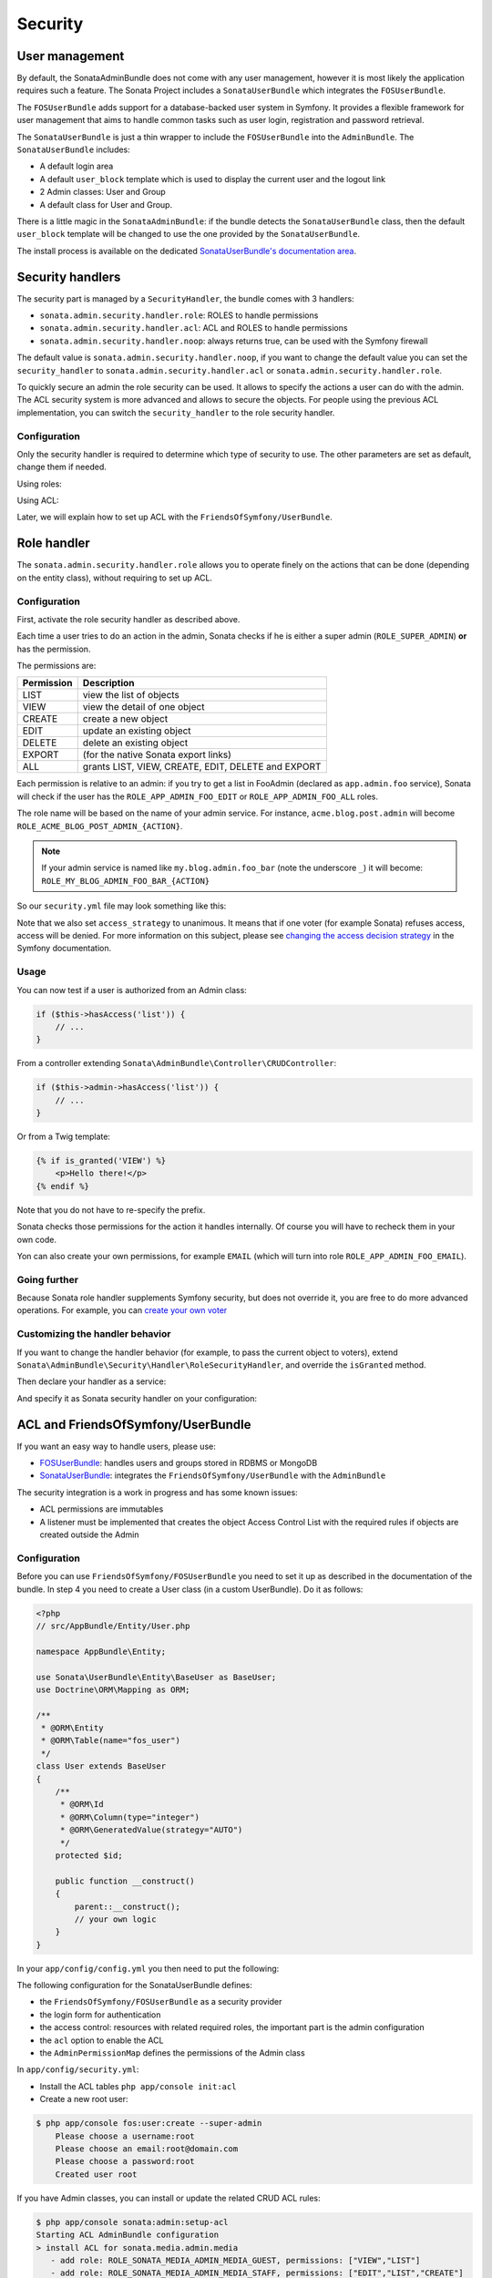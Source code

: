 Security
========

User management
---------------

By default, the SonataAdminBundle does not come with any user management,
however it is most likely the application requires such a feature. The Sonata
Project includes a ``SonataUserBundle`` which integrates the ``FOSUserBundle``.

The ``FOSUserBundle`` adds support for a database-backed user system in Symfony.
It provides a flexible framework for user management that aims to handle common
tasks such as user login, registration and password retrieval.

The ``SonataUserBundle`` is just a thin wrapper to include the ``FOSUserBundle``
into the ``AdminBundle``. The ``SonataUserBundle`` includes:

* A default login area
* A default ``user_block`` template which is used to display the current user
  and the logout link
* 2 Admin classes: User and Group
* A default class for User and Group.

There is a little magic in the ``SonataAdminBundle``: if the bundle detects the
``SonataUserBundle`` class, then the default ``user_block`` template will be
changed to use the one provided by the ``SonataUserBundle``.

The install process is available on the dedicated
`SonataUserBundle's documentation area`_.

Security handlers
-----------------

The security part is managed by a ``SecurityHandler``, the bundle comes with 3 handlers:

- ``sonata.admin.security.handler.role``: ROLES to handle permissions
- ``sonata.admin.security.handler.acl``: ACL and ROLES to handle permissions
- ``sonata.admin.security.handler.noop``: always returns true, can be used
  with the Symfony firewall

The default value is ``sonata.admin.security.handler.noop``, if you want to
change the default value you can set the ``security_handler`` to
``sonata.admin.security.handler.acl`` or ``sonata.admin.security.handler.role``.

To quickly secure an admin the role security can be used. It allows to specify
the actions a user can do with the admin. The ACL security system is more advanced
and allows to secure the objects. For people using the previous ACL
implementation, you can switch the ``security_handler`` to the role security handler.

Configuration
~~~~~~~~~~~~~

Only the security handler is required to determine which type of security to use.
The other parameters are set as default, change them if needed.

Using roles:

.. configuration-block::

    .. code-block:: yaml

        # app/config/config.yml

        sonata_admin:
            security:
                handler: sonata.admin.security.handler.role

Using ACL:

.. configuration-block::

    .. code-block:: yaml

        # app/config/config.yml

        sonata_admin:
            security:
                handler: sonata.admin.security.handler.acl

                # acl security information
                information:
                    GUEST:    [VIEW, LIST]
                    STAFF:    [EDIT, LIST, CREATE]
                    EDITOR:   [OPERATOR, EXPORT]
                    ADMIN:    [MASTER]

                # permissions not related to an object instance and also to be available when objects do not exist
                # the DELETE admin permission means the user is allowed to batch delete objects
                admin_permissions: [CREATE, LIST, DELETE, UNDELETE, EXPORT, OPERATOR, MASTER]

                # permission related to the objects
                object_permissions: [VIEW, EDIT, DELETE, UNDELETE, OPERATOR, MASTER, OWNER]

Later, we will explain how to set up ACL with the ``FriendsOfSymfony/UserBundle``.

Role handler
------------

The ``sonata.admin.security.handler.role`` allows you to operate finely on the
actions that can be done (depending on the entity class), without requiring to set up ACL.

Configuration
~~~~~~~~~~~~~

First, activate the role security handler as described above.

Each time a user tries to do an action in the admin, Sonata checks if he is
either a super admin (``ROLE_SUPER_ADMIN``) **or** has the permission.

The permissions are:

==========   ==================================================
Permission   Description
==========   ==================================================
LIST         view the list of objects
VIEW         view the detail of one object
CREATE       create a new object
EDIT         update an existing object
DELETE       delete an existing object
EXPORT       (for the native Sonata export links)
ALL          grants LIST, VIEW, CREATE, EDIT, DELETE and EXPORT
==========   ==================================================

Each permission is relative to an admin: if you try to get a list in FooAdmin (declared as ``app.admin.foo``
service), Sonata will check if the user has the ``ROLE_APP_ADMIN_FOO_EDIT`` or ``ROLE_APP_ADMIN_FOO_ALL`` roles.

The role name will be based on the name of your admin service. For instance, ``acme.blog.post.admin`` will become ``ROLE_ACME_BLOG_POST_ADMIN_{ACTION}``.

.. note::

    If your admin service is named like ``my.blog.admin.foo_bar`` (note the underscore ``_``) it will become: ``ROLE_MY_BLOG_ADMIN_FOO_BAR_{ACTION}``

So our ``security.yml`` file may look something like this:

.. configuration-block::

    .. code-block:: yaml

        # app/config/security.yml

        security:
            # ...
            role_hierarchy:

                # for convenience, I decided to gather Sonata roles here
                ROLE_SONATA_FOO_READER:
                    - ROLE_SONATA_ADMIN_DEMO_FOO_LIST
                    - ROLE_SONATA_ADMIN_DEMO_FOO_VIEW
                ROLE_SONATA_FOO_EDITOR:
                    - ROLE_SONATA_ADMIN_DEMO_FOO_CREATE
                    - ROLE_SONATA_ADMIN_DEMO_FOO_EDIT
                ROLE_SONATA_FOO_ADMIN:
                    - ROLE_SONATA_ADMIN_DEMO_FOO_DELETE
                    - ROLE_SONATA_ADMIN_DEMO_FOO_EXPORT

                # those are the roles I will use (less verbose)
                ROLE_STAFF:             [ROLE_USER, ROLE_SONATA_FOO_READER]
                ROLE_ADMIN:             [ROLE_STAFF, ROLE_SONATA_FOO_EDITOR, ROLE_SONATA_FOO_ADMIN]
                ROLE_SUPER_ADMIN:       [ROLE_ADMIN, ROLE_ALLOWED_TO_SWITCH]

                # you could alternatively use for an admin who has all rights
                ROLE_ALL_ADMIN:         [ROLE_STAFF, ROLE_SONATA_FOO_ALL]

            # set access_strategy to unanimous, else you may have unexpected behaviors
            access_decision_manager:
                strategy: unanimous

Note that we also set ``access_strategy`` to unanimous.
It means that if one voter (for example Sonata) refuses access, access will be denied.
For more information on this subject, please see `changing the access decision strategy`_
in the Symfony documentation.

Usage
~~~~~

You can now test if a user is authorized from an Admin class:

.. code-block:: php

    if ($this->hasAccess('list')) {
        // ...
    }

From a controller extending ``Sonata\AdminBundle\Controller\CRUDController``:

.. code-block:: php

    if ($this->admin->hasAccess('list')) {
        // ...
    }

Or from a Twig template:

.. code-block:: jinja

    {% if is_granted('VIEW') %}
        <p>Hello there!</p>
    {% endif %}

Note that you do not have to re-specify the prefix.

Sonata checks those permissions for the action it handles internally.
Of course you will have to recheck them in your own code.

Yon can also create your own permissions, for example ``EMAIL``
(which will turn into role ``ROLE_APP_ADMIN_FOO_EMAIL``).

Going further
~~~~~~~~~~~~~

Because Sonata role handler supplements Symfony security, but does not override it, you are free to do more advanced operations.
For example, you can `create your own voter`_

Customizing the handler behavior
~~~~~~~~~~~~~~~~~~~~~~~~~~~~~~~~

If you want to change the handler behavior (for example, to pass the current object to voters), extend
``Sonata\AdminBundle\Security\Handler\RoleSecurityHandler``, and override the ``isGranted`` method.

Then declare your handler as a service:

.. configuration-block::

    .. code-block:: xml

        <service id="app.security.handler.role" class="AppBundle\Security\Handler\RoleSecurityHandler" public="false">
            <argument type="service" id="security.context" on-invalid="null" />
            <argument type="collection">
                <argument>ROLE_SUPER_ADMIN</argument>
            </argument>
        </service>

And specify it as Sonata security handler on your configuration:

.. configuration-block::

    .. code-block:: yaml

        # app/config/config.yml

        sonata_admin:
            security:
                handler: app.security.handler.role

ACL and FriendsOfSymfony/UserBundle
-----------------------------------

If you want an easy way to handle users, please use:

- `FOSUserBundle <https://github.com/FriendsOfSymfony/FOSUserBundle>`_: handles
  users and groups stored in RDBMS or MongoDB
- `SonataUserBundle <https://github.com/sonata-project/SonataUserBundle>`_: integrates the
  ``FriendsOfSymfony/UserBundle`` with the ``AdminBundle``

The security integration is a work in progress and has some known issues:

- ACL permissions are immutables
- A listener must be implemented that creates the object Access Control List
  with the required rules if objects are created outside the Admin

Configuration
~~~~~~~~~~~~~

Before you can use ``FriendsOfSymfony/FOSUserBundle`` you need to set it up as
described in the documentation of the bundle. In step 4 you need to create a
User class (in a custom UserBundle). Do it as follows:

.. code-block:: php

    <?php
    // src/AppBundle/Entity/User.php

    namespace AppBundle\Entity;

    use Sonata\UserBundle\Entity\BaseUser as BaseUser;
    use Doctrine\ORM\Mapping as ORM;

    /**
     * @ORM\Entity
     * @ORM\Table(name="fos_user")
     */
    class User extends BaseUser
    {
        /**
         * @ORM\Id
         * @ORM\Column(type="integer")
         * @ORM\GeneratedValue(strategy="AUTO")
         */
        protected $id;

        public function __construct()
        {
            parent::__construct();
            // your own logic
        }
    }

In your ``app/config/config.yml`` you then need to put the following:

.. configuration-block::

    .. code-block:: yaml

        # app/config/config.yml

        fos_user:
            db_driver: orm
            firewall_name: main
            user_class: AppBundle\Entity\User

The following configuration for the SonataUserBundle defines:

- the ``FriendsOfSymfony/FOSUserBundle`` as a security provider
- the login form for authentication
- the access control: resources with related required roles, the important
  part is the admin configuration
- the ``acl`` option to enable the ACL
- the ``AdminPermissionMap`` defines the permissions of the Admin class

.. configuration-block::

    .. code-block:: yaml

        # src/AppBundle/Resources/config/services.yml

        parameters:

            # ...
            # Symfony 3 and above
            security.acl.permission.map:
              class: Sonata\AdminBundle\Security\Acl\Permission\AdminPermissionMap
            
            # optionally use a custom MaskBuilder
            #sonata.admin.security.mask.builder:
            #  class: Sonata\AdminBundle\Security\Acl\Permission\MaskBuilder
            
            
            # Symfony < 3
            #security.acl.permission.map.class: Sonata\AdminBundle\Security\Acl\Permission\AdminPermissionMap
            
            # optionally use a custom MaskBuilder
            #sonata.admin.security.mask.builder.class: Sonata\AdminBundle\Security\Acl\Permission\MaskBuilder

In ``app/config/security.yml``:

.. configuration-block::

    .. code-block:: yaml

        # app/config/security.yml

        security:
            providers:
                fos_userbundle:
                    id: fos_user.user_manager

            firewalls:
                main:
                    pattern:      .*
                    form-login:
                        provider:       fos_userbundle
                        login_path:     /login
                        use_forward:    false
                        check_path:     /login_check
                        failure_path:   null
                    logout:       true
                    anonymous:    true

            access_control:

                # The WDT has to be allowed to anonymous users to avoid requiring the login with the AJAX request
                - { path: ^/wdt/, role: IS_AUTHENTICATED_ANONYMOUSLY }
                - { path: ^/profiler/, role: IS_AUTHENTICATED_ANONYMOUSLY }

                # AsseticBundle paths used when using the controller for assets
                - { path: ^/js/, role: IS_AUTHENTICATED_ANONYMOUSLY }
                - { path: ^/css/, role: IS_AUTHENTICATED_ANONYMOUSLY }

                # URL of FOSUserBundle which need to be available to anonymous users
                - { path: ^/login$, role: IS_AUTHENTICATED_ANONYMOUSLY }
                - { path: ^/login_check$, role: IS_AUTHENTICATED_ANONYMOUSLY } # for the case of a failed login
                - { path: ^/user/new$, role: IS_AUTHENTICATED_ANONYMOUSLY }
                - { path: ^/user/check-confirmation-email$, role: IS_AUTHENTICATED_ANONYMOUSLY }
                - { path: ^/user/confirm/, role: IS_AUTHENTICATED_ANONYMOUSLY }
                - { path: ^/user/confirmed$, role: IS_AUTHENTICATED_ANONYMOUSLY }
                - { path: ^/user/request-reset-password$, role: IS_AUTHENTICATED_ANONYMOUSLY }
                - { path: ^/user/send-resetting-email$, role: IS_AUTHENTICATED_ANONYMOUSLY }
                - { path: ^/user/check-resetting-email$, role: IS_AUTHENTICATED_ANONYMOUSLY }
                - { path: ^/user/reset-password/, role: IS_AUTHENTICATED_ANONYMOUSLY }

                # Secured part of the site
                # This config requires being logged for the whole site and having the admin role for the admin part.
                # Change these rules to adapt them to your needs
                - { path: ^/admin/, role: ROLE_ADMIN }
                - { path: ^/.*, role: IS_AUTHENTICATED_ANONYMOUSLY }

            role_hierarchy:
                ROLE_ADMIN:       [ROLE_USER, ROLE_SONATA_ADMIN]
                ROLE_SUPER_ADMIN: [ROLE_ADMIN, ROLE_ALLOWED_TO_SWITCH]

            acl:
                connection: default

- Install the ACL tables ``php app/console init:acl``

- Create a new root user:

.. code-block:: bash

    $ php app/console fos:user:create --super-admin
        Please choose a username:root
        Please choose an email:root@domain.com
        Please choose a password:root
        Created user root

If you have Admin classes, you can install or update the related CRUD ACL rules:

.. code-block:: bash

    $ php app/console sonata:admin:setup-acl
    Starting ACL AdminBundle configuration
    > install ACL for sonata.media.admin.media
       - add role: ROLE_SONATA_MEDIA_ADMIN_MEDIA_GUEST, permissions: ["VIEW","LIST"]
       - add role: ROLE_SONATA_MEDIA_ADMIN_MEDIA_STAFF, permissions: ["EDIT","LIST","CREATE"]
       - add role: ROLE_SONATA_MEDIA_ADMIN_MEDIA_EDITOR, permissions: ["OPERATOR","EXPORT"]
       - add role: ROLE_SONATA_MEDIA_ADMIN_MEDIA_ADMIN, permissions: ["MASTER"]
    ... skipped ...

If you already have objects, you can generate the object ACL rules for each
object of an admin:

.. code-block:: bash

    $ php app/console sonata:admin:generate-object-acl

Optionally, you can specify an object owner, and step through each admin. See
the help of the command for more information.

If you try to access to the admin class you should see the login form, just
log in with the ``root`` user.

An Admin is displayed in the dashboard (and menu) when the user has the role
``LIST``. To change this override the ``showIn`` method in the Admin class.

Roles and Access control lists
~~~~~~~~~~~~~~~~~~~~~~~~~~~~~~
A user can have several roles when working with an application. Each Admin class
has several roles, and each role specifies the permissions of the user for the
``Admin`` class. Or more specifically, what the user can do with the domain object(s)
the ``Admin`` class is created for.

By default each ``Admin`` class contains the following roles, override the
property ``$securityInformation`` to change this:

- ``ROLE_SONATA_..._GUEST``
    a guest that is allowed to ``VIEW`` an object and a ``LIST`` of objects;
- ``ROLE_SONATA_..._STAFF``
    probably the biggest part of the users, a staff user  has the same permissions
    as guests and is additionally allowed to ``EDIT`` and ``CREATE`` new objects;
- ``ROLE_SONATA_..._EDITOR``
    an editor is granted all access and, compared to the staff users, is allowed to ``DELETE``;
- ``ROLE_SONATA_..._ADMIN``
    an administrative user is granted all access and on top of that, the user is allowed to grant other users access.

Owner:

- when an object is created, the currently logged in user is set as owner for
  that object and is granted all access for that object;
- this means the user owning the object is always allowed to ``DELETE`` the
  object, even when they only have the staff role.

Vocabulary used for Access Control Lists:

- **Role:** a user role;
- **ACL:** a list of access rules, the Admin uses 2 types;
- **Admin ACL:** created from the Security information of the Admin class
  for  each admin and shares the Access Control Entries that specify what
  the  user can do (permissions) with the admin;
- **Object ACL:** also created from the security information of the ``Admin``
  class however created for each object, it uses 2 scopes:

  - **Class-Scope:** the class scope contains the rules that are valid
    for all object of a certain class;
  - **Object-Scope:** specifies the owner;
- **Sid:** Security identity, an ACL role for the Class-Scope ACL and the
  user for the Object-Scope ACL;
- **Oid:** Object identity, identifies the ACL, for the admin ACL this is
  the admin code, for the object ACL this is the object id;
- **ACE:** a role (or sid) and its permissions;
- **Permission:** this tells what the user is allowed to do with the Object
  identity;
- **Bitmask:** a permission can have several bitmasks, each bitmask
  represents a permission. When permission ``VIEW`` is requested and it
  contains the ``VIEW`` and ``EDIT`` bitmask and the user only has the
  ``EDIT`` permission, then the permission ``VIEW`` is granted.
- **PermissionMap:** configures the bitmasks for each permission, to change
  the default mapping create a voter for the domain class of the Admin.

  There can be many voters that may have different permission maps. However,
  prevent that multiple voters vote on the same class with overlapping bitmasks.

See the cookbook article "`Advanced ACL concepts
<http://symfony.com/doc/current/cookbook/security/acl_advanced.html#pre-authorization-decisions.>`_"
for the meaning of the different permissions.

How is access granted?
~~~~~~~~~~~~~~~~~~~~~~

In the application the security context is asked if access is granted for a role
or a permission (``admin.isGranted``):

- **Token:** a token identifies a user between requests;
- **Voter:** sort of judge that returns whether access is granted or denied, if the
  voter should not vote for a case, it returns abstain;
- **AccessDecisionManager:** decides whether access is granted or denied according
  a specific strategy. It grants access if at least one (affirmative strategy),
  all (unanimous strategy) or more then half (consensus strategy) of the
  counted votes granted access;
- **RoleVoter:** votes for all attributes stating with ``ROLE_`` and grants
  access if the user has this role;
- **RoleHierarchyVoter:** when the role ``ROLE_SONATA_ADMIN`` is voted for,
  it also votes "granted" if the user has the role ``ROLE_SUPER_ADMIN``;
- **AclVoter:** grants access for the permissions of the ``Admin`` class if
  the user has the permission, the user has a permission that is included in
  the bitmasks of the permission requested to vote for or the user owns the
  object.

Create a custom voter or a custom permission map
~~~~~~~~~~~~~~~~~~~~~~~~~~~~~~~~~~~~~~~~~~~~~~~~

In some occasions you need to create a custom voter or a custom permission map
because for example you want to restrict access using extra rules:

- create a custom voter class that extends the ``AclVoter``

.. code-block:: php

    <?php
    // src/AppBundle/Security/Authorization/Voter/UserAclVoter.php

    namespace AppBundle\Security\Authorization\Voter;

    use FOS\UserBundle\Model\UserInterface;
    use Symfony\Component\Security\Core\Authentication\Token\TokenInterface;
    use Symfony\Component\Security\Acl\Voter\AclVoter;

    class UserAclVoter extends AclVoter
    {
        public function supportsClass($class)
        {
            // support the Class-Scope ACL for votes with the custom permission map
            // return $class === 'Sonata\UserBundle\Admin\Entity\UserAdmin' || is_subclass_of($class, 'FOS\UserBundle\Model\UserInterface');
            // if you use php >=5.3.7 you can check the inheritance with is_a($class, 'Sonata\UserBundle\Admin\Entity\UserAdmin');
            // support the Object-Scope ACL
            return is_subclass_of($class, 'FOS\UserBundle\Model\UserInterface');
        }

        public function supportsAttribute($attribute)
        {
            return $attribute === 'EDIT' || $attribute === 'DELETE';
        }

        public function vote(TokenInterface $token, $object, array $attributes)
        {
            if (!$this->supportsClass(get_class($object))) {
                return self::ACCESS_ABSTAIN;
            }

            foreach ($attributes as $attribute) {
                if ($this->supportsAttribute($attribute) && $object instanceof UserInterface) {
                    if ($object->isSuperAdmin() && !$token->getUser()->isSuperAdmin()) {
                        // deny a non super admin user to edit a super admin user
                        return self::ACCESS_DENIED;
                    }
                }
            }

            // use the parent vote with the custom permission map:
            // return parent::vote($token, $object, $attributes);
            // otherwise leave the permission voting to the AclVoter that is using the default permission map
            return self::ACCESS_ABSTAIN;
        }
    }

- optionally create a custom permission map, copy to start the
  ``Sonata\AdminBundle\Security\Acl\Permission\AdminPermissionMap.php`` to
  your bundle

- declare the voter and permission map as a service

.. configuration-block::

    .. code-block:: xml

        <!-- src/AppBundle/Resources/config/services.xml -->

        <!-- <service id="security.acl.user_permission.map" class="AppBundle\Security\Acl\Permission\UserAdminPermissionMap" public="false"></service> -->

        <service id="security.acl.voter.user_permissions" class="AppBundle\Security\Authorization\Voter\UserAclVoter" public="false">
            <tag name="monolog.logger" channel="security" />
            <argument type="service" id="security.acl.provider" />
            <argument type="service" id="security.acl.object_identity_retrieval_strategy" />
            <argument type="service" id="security.acl.security_identity_retrieval_strategy" />
            <argument type="service" id="security.acl.permission.map" />
            <argument type="service" id="logger" on-invalid="null" />
            <tag name="security.voter" priority="255" />
        </service>

- change the access decision strategy to ``unanimous``

.. configuration-block::

    .. code-block:: yaml

        # app/config/security.yml

        security:
            access_decision_manager:

                # strategy value can be: affirmative, unanimous or consensus
                strategy: unanimous

- to make this work the permission needs to be checked using the Object ACL

  - modify the template (or code) where applicable:

.. code-block:: html+jinja

    {% if admin.hasAccess('edit', user_object) %}
        {# ... #}
    {% endif %}

  - because the object ACL permission is checked, the ACL for the object must
    have been created, otherwise the ``AclVoter`` will deny ``EDIT`` access
    for a non super admin user trying to edit another non super admin user.
    This is automatically done when the object is created using the Admin.
    If objects are also created outside the Admin, have a look at the
    ``createSecurityObject`` method in the ``AclSecurityHandler``.

Usage
~~~~~

Every time you create a new ``Admin`` class, you should start with the command
``php app/console sonata:admin:setup-acl`` so the ACL database will be updated
with the latest roles and permissions.

In the templates, or in your code, you can use the Admin method ``hasAccess()``:

- check for an admin that the user is allowed to ``EDIT``:

.. code-block:: html+jinja

    {# use the admin security method  #}
    {% if admin.hasAccess('edit') %}
        {# ... #}
    {% endif %}

    {# or use the default is_granted Symfony helper, the following will give the same result #}
    {% if is_granted('ROLE_SUPER_ADMIN') or is_granted('EDIT', admin) %}
        {# ... #}
    {% endif %}

- check for an admin that the user is allowed to ``DELETE``, the object is added
  to also check if the object owner is allowed to ``DELETE``:

.. code-block:: html+jinja

    {# use the admin security method  #}
    {% if admin.hasAccess('delete', object) %}
        {# ... #}
    {% endif %}

    {# or use the default is_granted Symfony helper, the following will give the same result #}
    {% if is_granted('ROLE_SUPER_ADMIN') or is_granted('DELETE', object) %}
        {# ... #}
    {% endif %}

List filtering
~~~~~~~~~~~~~~

List filtering using ACL is available as a third party bundle:
`CoopTilleulsAclSonataAdminExtensionBundle <https://github.com/coopTilleuls/CoopTilleulsAclSonataAdminExtensionBundle>`_.
When enabled, the logged in user will only see the objects for which it has the `VIEW` right (or superior).

ACL editor
----------

SonataAdminBundle provides a user-friendly ACL editor
interface.
It will be automatically available if the ``sonata.admin.security.handler.acl``
security handler is used and properly configured.

The ACL editor is only available for users with `OWNER` or `MASTER` permissions
on the object instance.
The `OWNER` and `MASTER` permissions can only be edited by an user with the
`OWNER` permission on the object instance.

.. figure:: ../images/acl_editor.png
   :align: center
   :alt: The ACL editor
   :width: 700px

User list customization
~~~~~~~~~~~~~~~~~~~~~~~

By default, the ACL editor allows to set permissions for all users managed by
``FOSUserBundle``.

To customize displayed user override
``Sonata\AdminBundle\Controller\CRUDController::getAclUsers()``. This method must
return an iterable collection of users.

.. code-block:: php

    protected function getAclUsers()
    {
        $userManager = $container->get('fos_user.user_manager');

        // Display only kevin and anne
        $users[] = $userManager->findUserByUsername('kevin');
        $users[] = $userManager->findUserByUsername('anne');

        return new \ArrayIterator($users);
    }

Role list customization
~~~~~~~~~~~~~~~~~~~~~~~

By default, the ACL editor allows to set permissions for all roles.

To customize displayed role override
``Sonata\AdminBundle\Controller\CRUDController::getAclRoles()``. This method must
return an iterable collection of roles.

.. code-block:: php

    protected function getAclRoles()
    {
        // Display only ROLE_BAPTISTE and ROLE_HELENE
        $roles = array(
            'ROLE_BAPTISTE',
            'ROLE_HELENE'
        );

        return new \ArrayIterator($roles);
    }

Custom user manager
~~~~~~~~~~~~~~~~~~~

If your project does not use `FOSUserBundle`, you can globally configure another
service to use when retrieving your users.

- Create a service with a method called ``findUsers()`` returning an iterable
  collection of users
- Update your admin configuration to reference your service name

.. configuration-block::

    .. code-block:: yaml

        # app/config/config.yml

        sonata_admin:
            security:

                # the name of your service
                acl_user_manager: my_user_manager

.. _`SonataUserBundle's documentation area`: https://sonata-project.org/bundles/user/master/doc/reference/installation.html
.. _`changing the access decision strategy`: http://symfony.com/doc/2.2/cookbook/security/voters.html#changing-the-access-decision-strategy
.. _`create your own voter`: http://symfony.com/doc/2.2/cookbook/security/voters.html
